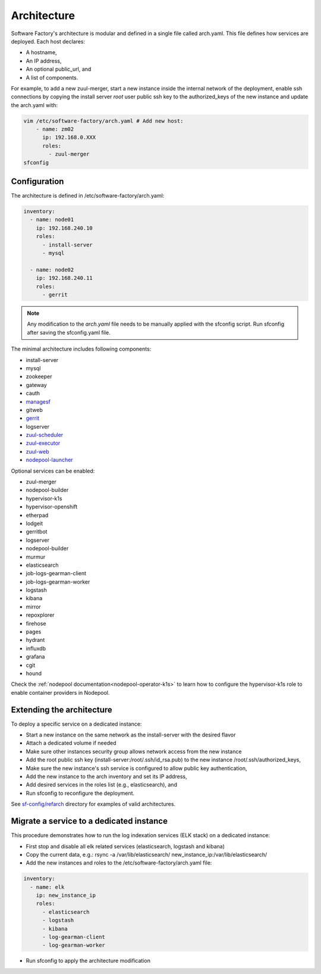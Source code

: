 .. _architecture:

Architecture
============

Software Factory's architecture is modular and defined in a single file called
arch.yaml. This file defines how services are deployed. Each host declares:

* A hostname,
* An IP address,
* An optional public_url, and
* A list of components.

For example, to add a new zuul-merger, start a new instance inside the internal
network of the deployment, enable ssh connections by copying the install server
*root* user public ssh key to the authorized_keys of the new instance and
update the arch.yaml with:

.. code-block:: yaml

  vim /etc/software-factory/arch.yaml # Add new host:
      - name: zm02
        ip: 192.168.0.XXX
        roles:
          - zuul-merger
  sfconfig


.. _architecture_config_file:

Configuration
-------------

The architecture is defined in /etc/software-factory/arch.yaml:

.. code-block:: yaml

  inventory:
    - name: node01
      ip: 192.168.240.10
      roles:
        - install-server
        - mysql

    - name: node02
      ip: 192.168.240.11
      roles:
        - gerrit

.. note::

  Any modification to the *arch.yaml* file needs to be manually applied with the
  sfconfig script. Run sfconfig after saving the sfconfig.yaml file.


The minimal architecture includes following components:

.. TODO Task: 566 update architecture with all available components
..      create one page per component if needed
..      explain how to use and deploy each component


* install-server
* mysql
* zookeeper
* gateway
* cauth
* `managesf </docs/managesf/>`_
* gitweb
* `gerrit </r/Documentation/index.html>`_
* logserver
* `zuul-scheduler </docs/zuul/>`_
* `zuul-executor </docs/zuul/>`_
* `zuul-web </docs/zuul/>`_
* `nodepool-launcher </docs/nodepool/>`_

Optional services can be enabled:

* zuul-merger
* nodepool-builder
* hypervisor-k1s
* hypervisor-openshift
* etherpad
* lodgeit
* gerritbot
* logserver
* nodepool-builder
* murmur
* elasticsearch
* job-logs-gearman-client
* job-logs-gearman-worker
* logstash
* kibana
* mirror
* repoxplorer
* firehose
* pages
* hydrant
* influxdb
* grafana
* cgit
* hound


Check the :ref:`nodepool documentation<nodepool-operator-k1s>` to learn
how to configure the hypervisor-k1s role to enable container providers in
Nodepool.

.. _architecture_extending:

Extending the architecture
--------------------------

To deploy a specific service on a dedicated instance:

* Start a new instance on the same network as the install-server with the desired flavor
* Attach a dedicated volume if needed
* Make sure other instances security group allows network access from the new instance
* Add the root public ssh key (install-server:/root/.ssh/id_rsa.pub) to the new instance
  /root/.ssh/authorized_keys,
* Make sure the new instance's ssh service is configured to allow public key authentication,
* Add the new instance to the arch inventory and set its IP address,
* Add desired services in the roles list (e.g., elasticsearch), and
* Run sfconfig to reconfigure the deployment.

See `sf-config/refarch`_ directory for examples of valid architectures.

.. _sf-config/refarch: https://softwarefactory-project.io/cgit/software-factory/sf-config/tree/refarch

.. _architecture_migrate_service:

Migrate a service to a dedicated instance
-----------------------------------------

This procedure demonstrates how to run the log indexation services (ELK stack) on a dedicated instance:

* First stop and disable all elk related services (elasticsearch, logstash and kibana)
* Copy the current data, e.g.: rsync -a /var/lib/elasticsearch/ new_instance_ip:/var/lib/elasticsearch/
* Add the new instances and roles to the /etc/software-factory/arch.yaml file:

.. code-block:: yaml

  inventory:
    - name: elk
      ip: new_instance_ip
      roles:
        - elasticsearch
        - logstash
	- kibana
        - log-gearman-client
        - log-gearman-worker

* Run sfconfig to apply the architecture modification
